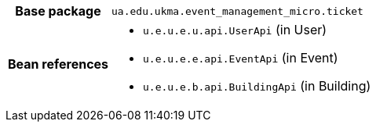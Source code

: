 [%autowidth.stretch, cols="h,a"]
|===
|Base package
|`ua.edu.ukma.event_management_micro.ticket`
|Bean references
|* `u.e.u.e.u.api.UserApi` (in User)
* `u.e.u.e.e.api.EventApi` (in Event)
* `u.e.u.e.b.api.BuildingApi` (in Building)
|===
